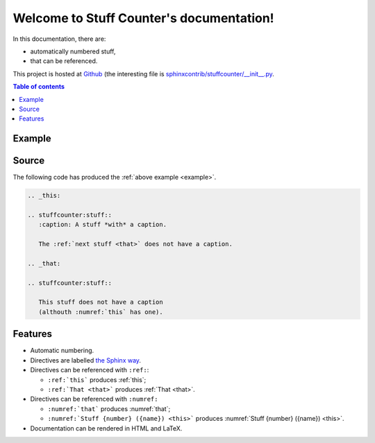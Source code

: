 .. Stuff Counter documentation master file, created by
   sphinx-quickstart on Wed Oct 17 22:55:33 2018.
   You can adapt this file completely to your liking, but it should at least
   contain the root `toctree` directive.

Welcome to Stuff Counter's documentation!
=========================================

In this documentation, there are:

- automatically numbered stuff,
- that can be referenced.

This project is hosted at `Github <https://github.com/sphinx-contrib/stuffcounter>`_ (the interesting file is `sphinxcontrib/stuffcounter/__init__.py <https://github.com/sphinx-contrib/stuffcounter/blob/master/sphinxcontrib/stuffcounter/__init__.py>`_.

.. contents:: Table of contents
   :local:

.. _example:

Example
-------

.. _this:

.. stuffcounter:stuff::
   :caption: A stuff *with* a caption

   The :ref:`next stuff <that>` does not have a caption.

.. _that:

.. stuffcounter:stuff::

   This stuff does not have a caption
   (althouth :numref:`this` has one).

Source
------

The following code has produced the :ref:`above example <example>`.

.. code-block:: rst

   .. _this:

   .. stuffcounter:stuff::
      :caption: A stuff *with* a caption.

      The :ref:`next stuff <that>` does not have a caption.

   .. _that:

   .. stuffcounter:stuff::

      This stuff does not have a caption
      (althouth :numref:`this` has one).

Features
--------

- Automatic numbering.
- Directives are labelled `the Sphinx way <http://www.sphinx-doc.org/en/stable/usage/restructuredtext/roles.html#role-ref>`_.
- Directives can be referenced with ``:ref:``:

  - ``:ref:`this``` produces :ref:`this`;
  - ``:ref:`That <that>``` produces :ref:`That <that>`.

- Directives can be referenced with ``:numref:``

  - ``:numref:`that``` produces :numref:`that`;
  - ``:numref:`Stuff {number} ({name}) <this>``` produces :numref:`Stuff {number} ({name}) <this>`.

- Documentation can be rendered in HTML and LaTeX.
